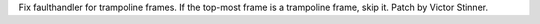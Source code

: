 Fix faulthandler for trampoline frames. If the top-most frame is a
trampoline frame, skip it. Patch by Victor Stinner.
